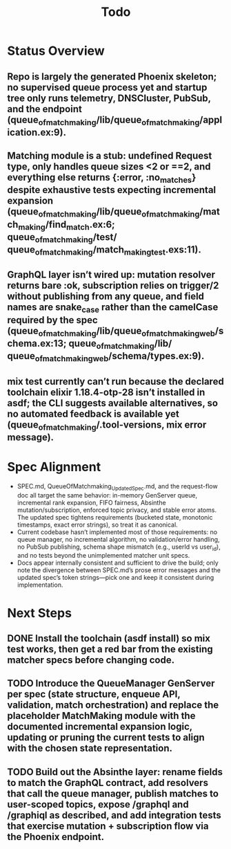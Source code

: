 #+title: Todo
* Status Overview
** Repo is largely the generated Phoenix skeleton; no supervised queue process yet and startup tree only runs telemetry, DNSCluster, PubSub, and the endpoint (queue_of_matchmaking/lib/queue_of_matchmaking/application.ex:9).
** Matching module is a stub: undefined Request type, only handles queue sizes <2 or ==2, and everything else returns {:error, :no_matches} despite exhaustive tests expecting incremental expansion (queue_of_matchmaking/lib/queue_of_matchmaking/match_making/find_match.ex:6; queue_of_matchmaking/test/ queue_of_matchmaking/match_making_test.exs:11).
**  GraphQL layer isn’t wired up: mutation resolver returns bare :ok, subscription relies on trigger/2 without publishing from any queue, and field names are snake_case rather than the camelCase required by the spec (queue_of_matchmaking/lib/queue_of_matchmaking_web/schema.ex:13; queue_of_matchmaking/lib/ queue_of_matchmaking_web/schema/types.ex:9).
** mix test currently can’t run because the declared toolchain elixir 1.18.4-otp-28 isn’t installed in asdf; the CLI suggests available alternatives, so no automated feedback is available yet (queue_of_matchmaking/.tool-versions, mix error message).

* Spec Alignment
  - SPEC.md, QueueOfMatchmaking_Updated_Spec.md, and the request-flow doc all target the same behavior: in-memory GenServer queue, incremental rank expansion, FIFO fairness, Absinthe mutation/subscription, enforced topic privacy, and stable error atoms. The updated spec tightens requirements (bucketed state, monotonic timestamps, exact error strings), so treat it as canonical.
  - Current codebase hasn’t implemented most of those requirements: no queue manager, no incremental algorithm, no validation/error handling, no PubSub publishing, schema shape mismatch (e.g., userId vs user_id), and no tests beyond the unimplemented matcher unit specs.
  - Docs appear internally consistent and sufficient to drive the build; only note the divergence between SPEC.md’s prose error messages and the updated spec’s token strings—pick one and keep it consistent during implementation.

*  Next Steps
** DONE Install the toolchain (asdf install) so mix test works, then get a red bar from the existing matcher specs before changing code.
** TODO  Introduce the QueueManager GenServer per spec (state structure, enqueue API, validation, match orchestration) and replace the placeholder MatchMaking module with the documented incremental expansion logic, updating or pruning the current tests to align with the chosen state representation.
** TODO Build out the Absinthe layer: rename fields to match the GraphQL contract, add resolvers that call the queue manager, publish matches to user-scoped topics, expose /graphql and /graphiql as described, and add integration tests that exercise mutation + subscription flow via the Phoenix endpoint.
